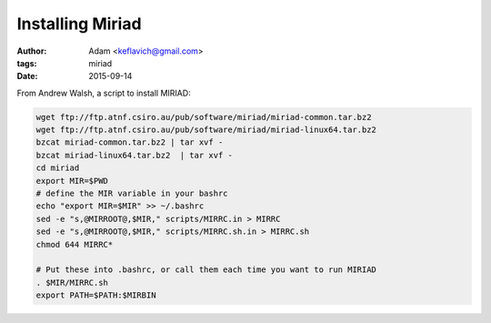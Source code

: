Installing Miriad
=================
:author: Adam <keflavich@gmail.com>
:tags: miriad
:date: 2015-09-14

From Andrew Walsh, a script to install MIRIAD:

.. code-block:: bash

   wget ftp://ftp.atnf.csiro.au/pub/software/miriad/miriad-common.tar.bz2
   wget ftp://ftp.atnf.csiro.au/pub/software/miriad/miriad-linux64.tar.bz2
   bzcat miriad-common.tar.bz2 | tar xvf -
   bzcat miriad-linux64.tar.bz2  | tar xvf -
   cd miriad
   export MIR=$PWD
   # define the MIR variable in your bashrc
   echo "export MIR=$MIR" >> ~/.bashrc
   sed -e "s,@MIRROOT@,$MIR," scripts/MIRRC.in > MIRRC
   sed -e "s,@MIRROOT@,$MIR," scripts/MIRRC.sh.in > MIRRC.sh
   chmod 644 MIRRC*

   # Put these into .bashrc, or call them each time you want to run MIRIAD
   . $MIR/MIRRC.sh
   export PATH=$PATH:$MIRBIN
